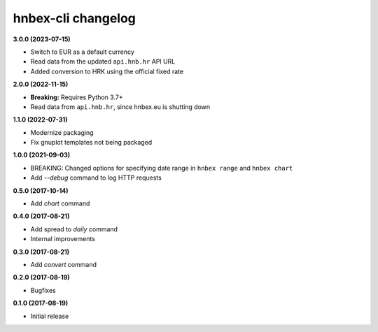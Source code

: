 hnbex-cli changelog
====================

**3.0.0 (2023-07-15)**

* Switch to EUR as a default currency
* Read data from the updated ``api.hnb.hr`` API URL
* Added conversion to HRK using the official fixed rate

**2.0.0 (2022-11-15)**

* **Breaking:** Requires Python 3.7+
* Read data from ``api.hnb.hr``, since hnbex.eu is shutting down

**1.1.0 (2022-07-31)**

* Modernize packaging
* Fix gnuplot templates not being packaged

**1.0.0 (2021-09-03)**

* BREAKING: Changed options for specifying date range in ``hnbex range`` and ``hnbex chart``
* Add `--debug` command to log HTTP requests

**0.5.0 (2017-10-14)**

* Add `chart` command

**0.4.0 (2017-08-21)**

* Add spread to `daily` command
* Internal improvements

**0.3.0 (2017-08-21)**

* Add `convert` command

**0.2.0 (2017-08-19)**

* Bugfixes

**0.1.0 (2017-08-19)**

* Initial release
